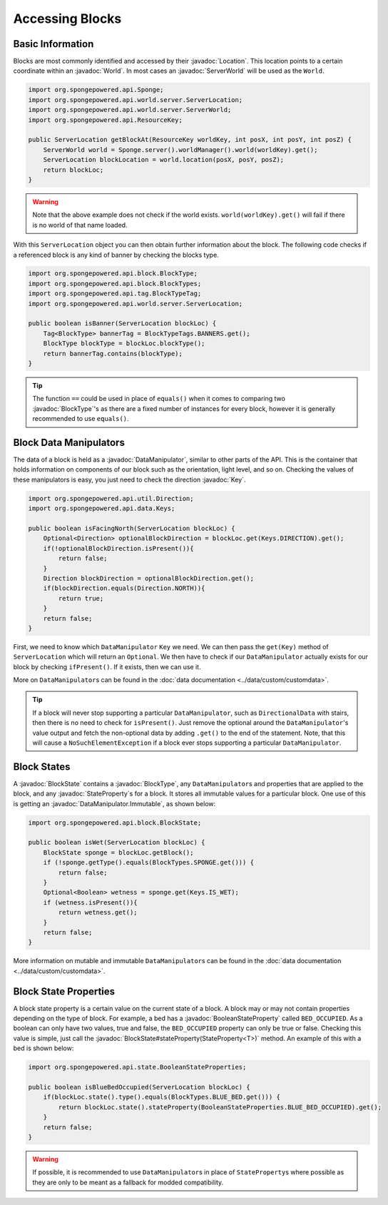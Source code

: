 ================
Accessing Blocks
================

.. javadoc-import::
    org.spongepowered.api.Sponge
    org.spongepowered.api.ResourceKey
    org.spongepowered.api.block.BlockState
    org.spongepowered.api.block.BlockType
    org.spongepowered.api.data.DataManipulator
    org.spongepowered.api.data.Keys
    org.spongepowered.api.world.Location
    org.spongepowered.api.world.World
    org.spongepowered.api.world.server.ServerLocation
    org.spongepowered.api.world.server.ServerWorld
    org.spongepowered.api.state.BooleanStateProperty
    org.spongepowered.api.data.DataManipulator.Immutable

Basic Information
~~~~~~~~~~~~~~~~~

Blocks are most commonly identified and accessed by their :javadoc:`Location`. This location points to a certain
coordinate within an :javadoc:`World`. In most cases an :javadoc:`ServerWorld` will be used as the ``World``.

.. code-block:: java

    import org.spongepowered.api.Sponge;
    import org.spongepowered.api.world.server.ServerLocation;
    import org.spongepowered.api.world.server.ServerWorld;
    import org.spongepowered.api.ResourceKey;

    public ServerLocation getBlockAt(ResourceKey worldKey, int posX, int posY, int posZ) {
        ServerWorld world = Sponge.server().worldManager().world(worldKey).get();
        ServerLocation blockLocation = world.location(posX, posY, posZ);
        return blockLoc;
    }

.. warning::

    Note that the above example does not check if the world exists. ``world(worldKey).get()`` will fail if there
    is no world of that name loaded.


With this ``ServerLocation`` object you can then obtain further information about the block. The following code checks
if a referenced block is any kind of banner by checking the blocks type.

.. code-block:: java

    import org.spongepowered.api.block.BlockType;
    import org.spongepowered.api.block.BlockTypes;
    import org.spongepowered.api.tag.BlockTypeTag;
    import org.spongepowered.api.world.server.ServerLocation;

    public boolean isBanner(ServerLocation blockLoc) {
        Tag<BlockType> bannerTag = BlockTypeTags.BANNERS.get();
        BlockType blockType = blockLoc.blockType();
        return bannerTag.contains(blockType);
    }

.. tip::
    
    The function ``==`` could be used in place of ``equals()`` when it comes to comparing two :javadoc:`BlockType`'s as 
    there are a fixed number of instances for every block, however it is generally recommended to use ``equals()``.

Block Data Manipulators
~~~~~~~~~~~~~~~~~~~~~~~

The data of a block is held as a :javadoc:`DataManipulator`, similar to other parts of the API. This is the container
that holds information on components of our block such as the orientation, light level, and so on. 
Checking the values of these manipulators is easy, you just need to check the direction :javadoc:`Key`.

.. code-block:: java

    import org.spongepowered.api.util.Direction;
    import org.spongepowered.api.data.Keys;

    public boolean isFacingNorth(ServerLocation blockLoc) {
        Optional<Direction> optionalBlockDirection = blockLoc.get(Keys.DIRECTION).get();
        if(!optionalBlockDirection.isPresent()){
            return false;
        }
        Direction blockDirection = optionalBlockDirection.get();
        if(blockDirection.equals(Direction.NORTH)){
            return true;
        }
        return false;
    }

First, we need to know which ``DataManipulator`` ``Key`` we need. We can then pass the ``get(Key)`` method of 
``ServerLocation`` which will return an ``Optional``. We then have to check if our ``DataManipulator`` actually
exists for our block by checking ``ifPresent()``. If it exists, then we can use it.

More on ``DataManipulator``\s can be found in the :doc:`data documentation <../data/custom/customdata>`.

.. tip::
    
    If a block will never stop supporting a particular ``DataManipulator``, such as ``DirectionalData`` with stairs,
    then there is no need to check for ``isPresent()``. 
    Just remove the optional around the ``DataManipulator``'s value output and fetch the non-optional data 
    by adding ``.get()`` to the end of the statement. Note, that this will cause a ``NoSuchElementException`` 
    if a block ever stops supporting a particular ``DataManipulator``.

Block States
~~~~~~~~~~~~

A :javadoc:`BlockState` contains a :javadoc:`BlockType`,  any ``DataManipulator``\ s and properties that are applied to
the block, and any :javadoc:`StateProperty`\ s for a block. It stores all immutable values for a particular block. One
use of this is getting an :javadoc:`DataManipulator.Immutable`, as shown below:

.. code-block:: java

    import org.spongepowered.api.block.BlockState;

    public boolean isWet(ServerLocation blockLoc) {
        BlockState sponge = blockLoc.getBlock();
        if (!sponge.getType().equals(BlockTypes.SPONGE.get())) {
            return false;
        }
        Optional<Boolean> wetness = sponge.get(Keys.IS_WET);
        if (wetness.isPresent()){
            return wetness.get();
        }
        return false;
    }

More information on mutable and immutable ``DataManipulator``\s can be found in the :doc:`data documentation
<../data/custom/customdata>`.

Block State Properties
~~~~~~~~~~~~~~~~~~~~~~

A block state property is a certain value on the current state of a block. A block may or may not contain 
properties depending on the type of block. For example, a bed has a :javadoc:`BooleanStateProperty` called
``BED_OCCUPIED``. As a boolean can only have two values, true and false, the ``BED_OCCUPIED`` property can only be
true or false. Checking this value is simple, just call the :javadoc:`BlockState#stateProperty(StateProperty<T>)` 
method. An example of this with a bed is shown below:

.. code-block:: java

    import org.spongepowered.api.state.BooleanStateProperties;

    public boolean isBlueBedOccupied(ServerLocation blockLoc) {
        if(blockLoc.state().type().equals(BlockTypes.BLUE_BED.get())) {
            return blockLoc.state().stateProperty(BooleanStateProperties.BLUE_BED_OCCUPIED).get();
        }
        return false;
    }

.. warning::

    If possible, it is recommended to use ``DataManipulator``\s in place of ``StateProperty``\s where possible as 
    they are only to be meant as a fallback for modded compatibility.
